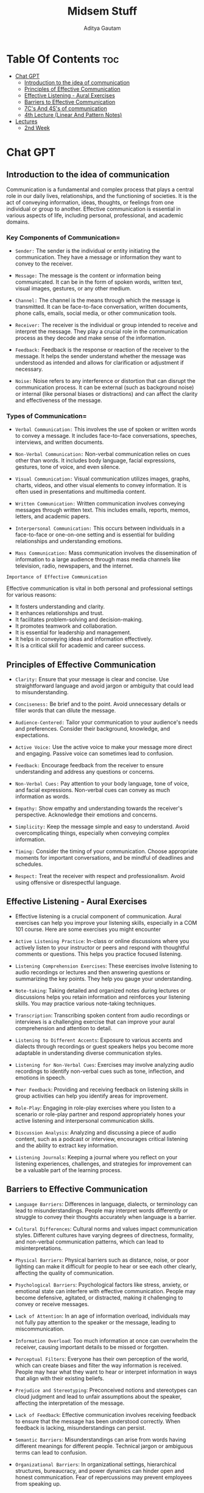 #+title: Midsem Stuff
#+author: Aditya Gautam

* Table Of Contents :toc:
- [[#chat-gpt][Chat GPT]]
  - [[#introduction-to-the-idea-of-communication][Introduction to the idea of communication]]
  - [[#principles-of-effective-communication][Principles of Effective Communication]]
  - [[#effective-listening---aural-exercises][Effective Listening - Aural Exercises]]
  - [[#barriers-to-effective-communication][Barriers to Effective Communication]]
  - [[#7cs-and-4ss-of-communication][7C's And 4S's of communication]]
  - [[#4th-lecture-linear-and-pattern-notes][4th Lecture (Linear And Pattern Notes)]]
- [[#lectures][Lectures]]
  - [[#2nd-week][2nd Week]]

* Chat GPT

** Introduction to the idea of communication

Communication is a fundamental and complex process that plays a central role in our daily lives, relationships, and the functioning of societies. It is the act of conveying information, ideas, thoughts, or feelings from one individual or group to another. Effective communication is essential in various aspects of life, including personal, professional, and academic domains.

*** Key Components of Communication=

- =Sender:= The sender is the individual or entity initiating the communication. They have a message or information they want to convey to the receiver.

- =Message:= The message is the content or information being communicated. It can be in the form of spoken words, written text, visual images, gestures, or any other medium.

- =Channel:= The channel is the means through which the message is transmitted. It can be face-to-face conversation, written documents, phone calls, emails, social media, or other communication tools.

- =Receiver:= The receiver is the individual or group intended to receive and interpret the message. They play a crucial role in the communication process as they decode and make sense of the information.

- =Feedback:= Feedback is the response or reaction of the receiver to the message. It helps the sender understand whether the message was understood as intended and allows for clarification or adjustment if necessary.

- =Noise:= Noise refers to any interference or distortion that can disrupt the communication process. It can be external (such as background noise) or internal (like personal biases or distractions) and can affect the clarity and effectiveness of the message.

*** Types of Communication=

- =Verbal Communication:= This involves the use of spoken or written words to convey a message. It includes face-to-face conversations, speeches, interviews, and written documents.

- =Non-Verbal Communication:= Non-verbal communication relies on cues other than words. It includes body language, facial expressions, gestures, tone of voice, and even silence.

- =Visual Communication:= Visual communication utilizes images, graphs, charts, videos, and other visual elements to convey information. It is often used in presentations and multimedia content.

- =Written Communication:= Written communication involves conveying messages through written text. This includes emails, reports, memos, letters, and academic papers.

- =Interpersonal Communication:= This occurs between individuals in a face-to-face or one-on-one setting and is essential for building relationships and understanding emotions.

- =Mass Communication:= Mass communication involves the dissemination of information to a large audience through mass media channels like television, radio, newspapers, and the internet.

=Importance of Effective Communication=

Effective communication is vital in both personal and professional settings for various reasons:

- It fosters understanding and clarity.
- It enhances relationships and trust.
- It facilitates problem-solving and decision-making.
- It promotes teamwork and collaboration.
- It is essential for leadership and management.
- It helps in conveying ideas and information effectively.
- It is a critical skill for academic and career success.

** Principles of Effective Communication

- =Clarity:= Ensure that your message is clear and concise. Use straightforward language and avoid jargon or ambiguity that could lead to misunderstanding.

- =Conciseness:= Be brief and to the point. Avoid unnecessary details or filler words that can dilute the message.

- =Audience-Centered:= Tailor your communication to your audience's needs and preferences. Consider their background, knowledge, and expectations.

- =Active Voice:= Use the active voice to make your message more direct and engaging. Passive voice can sometimes lead to confusion.

- =Feedback:= Encourage feedback from the receiver to ensure understanding and address any questions or concerns.

- =Non-Verbal Cues:= Pay attention to your body language, tone of voice, and facial expressions. Non-verbal cues can convey as much information as words.

- =Empathy:= Show empathy and understanding towards the receiver's perspective. Acknowledge their emotions and concerns.

- =Simplicity:= Keep the message simple and easy to understand. Avoid overcomplicating things, especially when conveying complex information.

- =Timing:= Consider the timing of your communication. Choose appropriate moments for important conversations, and be mindful of deadlines and schedules.

- =Respect:= Treat the receiver with respect and professionalism. Avoid using offensive or disrespectful language.

** Effective Listening - Aural Exercises

- Effective listening is a crucial component of communication. Aural exercises can help you improve your listening skills, especially in a COM 101 course. Here are some exercises you might encounter

- =Active Listening Practice=: In-class or online discussions where you actively listen to your instructor or peers and respond with thoughtful comments or questions. This helps you practice focused listening.

- =Listening Comprehension Exercises=: These exercises involve listening to audio recordings or lectures and then answering questions or summarizing the key points. They help you gauge your understanding.

- =Note-taking=: Taking detailed and organized notes during lectures or discussions helps you retain information and reinforces your listening skills. You may practice various note-taking techniques.

- =Transcription=: Transcribing spoken content from audio recordings or interviews is a challenging exercise that can improve your aural comprehension and attention to detail.

- =Listening to Different Accents=: Exposure to various accents and dialects through recordings or guest speakers helps you become more adaptable in understanding diverse communication styles.

- =Listening for Non-Verbal Cues=: Exercises may involve analyzing audio recordings to identify non-verbal cues such as tone, inflection, and emotions in speech.

- =Peer Feedback=: Providing and receiving feedback on listening skills in group activities can help you identify areas for improvement.

- =Role-Play=: Engaging in role-play exercises where you listen to a scenario or role-play partner and respond appropriately hones your active listening and interpersonal communication skills.

- =Discussion Analysis=: Analyzing and discussing a piece of audio content, such as a podcast or interview, encourages critical listening and the ability to extract key information.

- =Listening Journals=: Keeping a journal where you reflect on your listening experiences, challenges, and strategies for improvement can be a valuable part of the learning process.

** Barriers to Effective Communication

- =Language Barriers=: Differences in language, dialects, or terminology can lead to misunderstandings. People may interpret words differently or struggle to convey their thoughts accurately when language is a barrier.

- =Cultural Differences=: Cultural norms and values impact communication styles. Different cultures have varying degrees of directness, formality, and non-verbal communication patterns, which can lead to misinterpretations.

- =Physical Barriers=: Physical barriers such as distance, noise, or poor lighting can make it difficult for people to hear or see each other clearly, affecting the quality of communication.

- =Psychological Barriers=: Psychological factors like stress, anxiety, or emotional state can interfere with effective communication. People may become defensive, agitated, or distracted, making it challenging to convey or receive messages.

- =Lack of Attention=: In an age of information overload, individuals may not fully pay attention to the speaker or the message, leading to miscommunication.

- =Information Overload=: Too much information at once can overwhelm the receiver, causing important details to be missed or forgotten.

- =Perceptual Filters=: Everyone has their own perception of the world, which can create biases and filter the way information is received. People may hear what they want to hear or interpret information in ways that align with their existing beliefs.

- =Prejudice and Stereotyping=: Preconceived notions and stereotypes can cloud judgment and lead to unfair assumptions about the speaker, affecting the interpretation of the message.

- =Lack of Feedback=: Effective communication involves receiving feedback to ensure that the message has been understood correctly. When feedback is lacking, misunderstandings can persist.

- =Semantic Barriers=: Misunderstandings can arise from words having different meanings for different people. Technical jargon or ambiguous terms can lead to confusion.

- =Organizational Barriers=: In organizational settings, hierarchical structures, bureaucracy, and power dynamics can hinder open and honest communication. Fear of repercussions may prevent employees from speaking up.

- =Technological Barriers=: Overreliance on technology, such as misinterpreted emails or messages, can lead to miscommunication. Technical glitches can disrupt virtual communication.

- =Generational Differences=: Different generations may have distinct communication preferences and styles, which can create gaps in understanding.

- =Environmental Factors=: The physical environment, including temperature, lighting, and seating arrangements, can impact communication comfort and effectiveness.

- =Lack of Clarity in Message=: A poorly constructed or vague message can lead to confusion or misinterpretation. It's crucial for communicators to be clear, concise, and organized in their messages.

** 7C's And 4S's of communication

The "7 C's of Communication" and the "4 S's of Communication" are two sets of principles that are often used to evaluate and improve effective communication in various contexts. Here's an explanation of each set:

*** 7 C's of Communication:

- =Clarity=: Your message should be clear, concise, and easy to understand. Avoid jargon and use plain language whenever possible.

- =Conciseness=: Communicate your message without unnecessary details or filler. Be brief and to the point to maintain the recipient's attention.

- =Concreteness=: Use specific facts and figures to support your message. Concrete information makes your communication more credible and convincing.

- =Correctness=: Ensure that your message is accurate in terms of grammar, spelling, and content. Incorrect information can lead to misunderstandings.

- =Consideration=: Be considerate of the recipient's perspective and feelings. Tailor your message to their needs and expectations.

- =Completeness=: Provide all the necessary information required for the recipient to understand your message fully. Avoid leaving out crucial details.

- =Courtesy=: Communicate with respect and politeness. A courteous tone fosters goodwill and positive relationships.

*** 4 S's of Communication:

- =Sender=: The sender is the person or entity initiating the communication. They create and convey the message.

- =Message=: The message is the content or information being communicated. It can take various forms, such as written text, spoken words, or visual media.

- =Medium=: The medium is the channel or method used to transmit the message. It can include face-to-face communication, written documents, email, phone calls, or other communication tools.

- =Receiver=: The receiver is the person or group intended to receive and interpret the message. They play a crucial role in the communication process as they decode and make sense of the information.

Both sets of principles are valuable guidelines for effective communication, helping individuals and organizations ensure that their messages are clear, meaningful, and well-received. The "7 C's" primarily focus on the content and quality of the message, while the "4 S's" provide a framework for understanding the roles and components of the communication process.

** 4th Lecture (Linear And Pattern Notes)

In the context of communication studies, linear notes and pattern notes are two different methods of note-taking and summarizing information that can help students better understand and retain key concepts and ideas in communication-related materials. Here's a detailed explanation of each:

*** Linear Notes:

=Definition=: Linear notes are a structured form of note-taking that involves creating a linear or sequential summary of information. They are often presented in the form of bullet points, numbered lists, or an outline.

**** How to Use in Communication Studies:

=During Lectures=: When taking notes during a lecture or class on communication theory, for example, you can use linear notes to capture the main points, subpoints, and supporting details in a structured manner. Start with the main concept or theory at the top, followed by subtopics and relevant examples or explanations.

=While Reading=: When reading a communication-related textbook or article, you can use linear notes to break down complex concepts into digestible chunks. Create a list of key terms, theories, models, and their explanations in a linear fashion.

**** Benefits:

- =Organization=: Linear notes help organize information in a clear and orderly manner, making it easier to follow the flow of ideas.

- =Conciseness=: They encourage brevity and force you to distill complex concepts into their essential components.

- =Ease of Review=: Linear notes are easy to review quickly, making them helpful for exam preparation or revisiting key concepts.

*** Pattern Notes:

=Definition=: Pattern notes, also known as concept maps or spider diagrams, are visual representations that illustrate the relationships between ideas and concepts. They emphasize the connections and hierarchies within the content.

**** How to Use in Communication Studies:

- =Concept Mapping=: In communication studies, you can create pattern notes to map out the interconnections between various communication theories, models, and concepts. For instance, you might start with a central concept like "Interpersonal Communication" and branch out to different theories (e.g., Social Exchange Theory, Uncertainty Reduction Theory) and their key components. Arrows or lines can be used to indicate how concepts relate to one another.

- =Visualizing Processes=: Pattern notes are also useful for visualizing communication processes. You can draw a diagram that illustrates the steps in the communication process, from sender to receiver, including encoding, decoding, feedback, noise, and context.

**** Benefits:

- =Visual Clarity=: Pattern notes provide a visual representation of complex information, which can help you grasp the big picture and see how individual concepts fit together.

- =Conceptual Understanding=: They encourage a deeper understanding of relationships and hierarchies among communication concepts.

- =Creativity=: Pattern notes allow for creativity in illustrating ideas, making them engaging and memorable.

In summary, both linear notes and pattern notes can be valuable tools for students in communication studies. Linear notes are particularly effective for organizing content in a straightforward manner, while pattern notes excel at visualizing complex relationships and hierarchies between communication concepts and theories. Depending on your learning style and the nature of the material, you may find one method more suitable than the other, or you can use them in combination for a comprehensive approach to studying communication.



* Lectures

** 2nd Week

1. Communication is the process of passing information and understanding from one person to another, it is essentially a bridge of meaning between people.

1. Communication stands for natural activity of all human beings to convey opinions, feelings, information and ideas to others, through words (written or spoken), body language, or signs.

2. Latin word "communis" = "common" and thus if a person effects communication, they establish a common ground understanding
 
3. =Nature Of Communication=
   - It is process
   - It is inevitable
   - Meaning based
   - Intentional as well as unintentional
   - Systematic
   - Two-way traffic
   - Social Process
   - Dynamic Process
   - Continuous Process
   - Both, interaction and transaction
   - Spiraling process
   - Contextual
   - Needs proper understanding
   - Leads achievement of the organizational objective
   - Dispels misunderstanding
   - Prevasive (= present/prevelent in its domain)
   - Shares thoughts and ideas, which produce response
   - Lifeblood of business

4. =Classification of Communication=

   - Number of persons (receivers)
     1. Intrapersonal
     2. Interpersonal
     3. Group
     4. Mass

   - Medium
     1. Verbal
     2. Non-verbal
     3. Informal
     4. Formal

   - Downward Communication: flow of information from higher-level management or supervisors to lower-level employees or subordinates within an organization.
   - Upward Communication: involves the flow of information from lower-level employees or subordinates to higher-level management or supervisors within an organization.

5. =Purpose of communication=
   Inform
   Persuade
   Educate
   Train
   Motivate
   Integrate
   Relate
   Entertain
   Make connections
   Empathise
   Generate criticality

6. =Importance of Communication=
   - Information Sharing, Feedback, Influence, Problem Solving
   - Assist in decision-making, facilitating change, group building, gate keeping
   - Conveying the right message, helps in co-ordination of effort, good relations, develop life skills
   - Ensuring effectiveness of policies, motivating people
   - Performance feedback, job instruction, controlling people, emotive function

7. Communication is not an end goal, it attains other =goals/ends=:
   - Fidelity of communication
   - Economy
   - Congruence
   - Influence and Relationship building
   - Continuity despite complex environment


